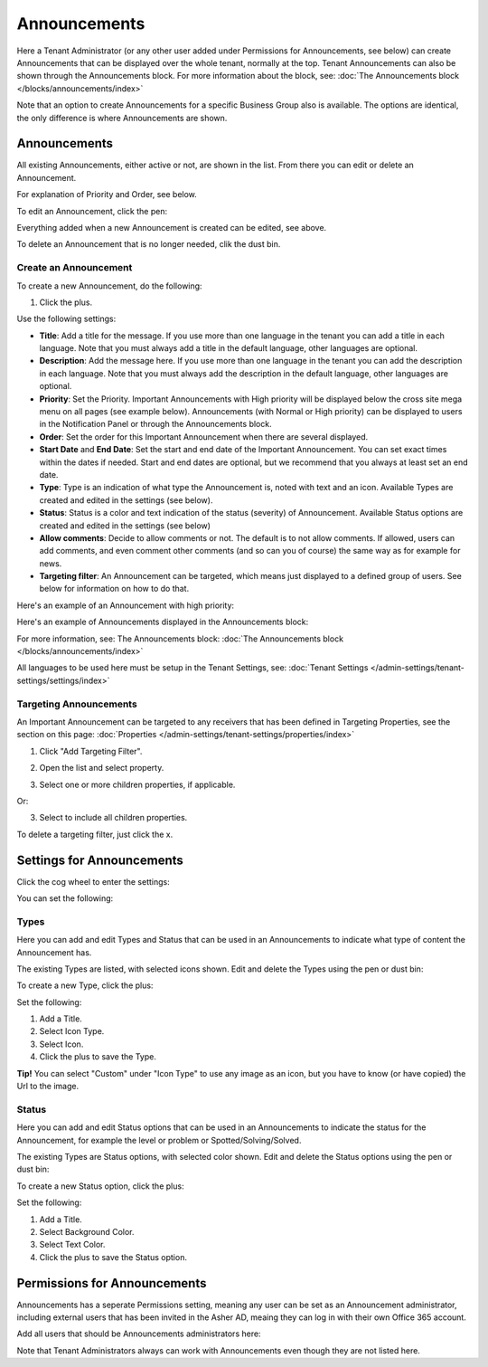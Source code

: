 Announcements
===========================================

Here a Tenant Administrator (or any other user added under Permissions for Announcements, see below) can create Announcements that can be displayed over the whole tenant, normally at the top. Tenant Announcements can also be shown through the Announcements block. For more information about the block, see: :doc:`The Announcements block </blocks/announcements/index>`

.. image:: announcements-new.png

Note that an option to create Announcements for a specific Business Group also is available. The options are identical, the only difference is where Announcements are shown.

Announcements
***************
All existing Announcements, either active or not, are shown in the list. From there you can edit or delete an Announcement.

.. image:: announcements-list.png

For explanation of Priority and Order, see below.

To edit an Announcement, click the pen:

.. image:: announcement-pen-new.png

Everything added when a new Announcement is created can be edited, see above.

To delete an Announcement that is no longer needed, clik the dust bin.

.. image:: announcement-dust-bin-new.png

Create an Announcement
------------------------
To create a new Announcement, do the following:

1. Click the plus.

.. image:: tenant-announcements-clickplus.png

Use the following settings:

.. image:: tenant-announcements-settings2-new.png

+ **Title**: Add a title for the message. If you use more than one language in the tenant you can add a title in each language. Note that you must always add a title in the default language, other languages are optional.
+ **Description**: Add the message here. If you use more than one language in the tenant you can add the description in each language. Note that you must always add the description in the default language, other languages are optional.
+ **Priority**: Set the Priority. Important Announcements with High priority will be displayed below the cross site mega menu on all pages (see example below). Announcements (with Normal or High priority) can be displayed to users in the Notification Panel or through the Announcements block.
+ **Order**: Set the order for this Important Announcement when there are several displayed.
+ **Start Date** and **End Date**: Set the start and end date of the Important Announcement. You can set exact times within the dates if needed. Start and end dates are optional, but we recommend that you always at least set an end date.
+ **Type**: Type is an indication of what type the Announcement is, noted with text and an icon. Available Types are created and edited in the settings (see below).
+ **Status**: Status is a color and text indication of the status (severity) of Announcement. Available Status options are created and edited in the settings (see below)
+ **Allow comments**: Decide to allow comments or not. The default is to not allow comments. If allowed, users can add comments, and even comment other comments (and so can you of course) the same way as for example for news.
+ **Targeting filter**: An Announcement can be targeted, which means just displayed to a defined group of users. See below for information on how to do that.

Here's an example of an Announcement with high priority:

.. image:: high-priority-new.png

Here's an example of Announcements displayed in the Announcements block:

.. image:: announcements-block.png

For more information, see: The Announcements block: :doc:`The Announcements block </blocks/announcements/index>`

All languages to be used here must be setup in the Tenant Settings, see: :doc:`Tenant Settings </admin-settings/tenant-settings/settings/index>`

Targeting Announcements
-------------------------
An Important Announcement can be targeted to any receivers that has been defined in Targeting Properties, see the section on this page: :doc:`Properties </admin-settings/tenant-settings/properties/index>`

1. Click "Add Targeting Filter".

.. image:: click-add-targeting-filter-new.png

2. Open the list and select property.

.. image:: targeting-add-property-new.png

3. Select one or more children properties, if applicable.

.. image:: targeting-add-property-sub2.png

Or:

3. Select to include all children properties.

.. image:: include-children-properties-new.png

To delete a targeting filter, just click the x.

Settings for Announcements
***************************
Click the cog wheel to enter the settings:

.. image:: cog-wheel-settings-new2.png

You can set the following:

.. image:: announcement-settings-new.png

Types
------
Here you can add and edit Types and Status that can be used in an Announcements to indicate what type of content the Announcement has.

The existing Types are listed, with selected icons shown. Edit and delete the Types using the pen or dust bin:

.. image:: types-pen-dustbin-new.png

To create a new Type, click the plus:

.. image:: types-create-new2.png

Set the following:

.. image:: add-type-settings-new.png

1. Add a Title.
2. Select Icon Type.
3. Select Icon. 
4. Click the plus to save the Type.

**Tip!** You can select "Custom" under "Icon Type" to use any image as an icon, but you have to know (or have copied) the Url to the image.

Status
--------
Here you can add and edit Status options that can be used in an Announcements to indicate the status for the Announcement, for example the level or problem or Spotted/Solving/Solved.

The existing Types are Status options, with selected color shown. Edit and delete the Status options using the pen or dust bin:

.. image:: status-pen-dustbin-new.png

To create a new Status option, click the plus:

.. image:: status-create-new2.png

Set the following:

.. image:: add-status-settings-new.png

1. Add a Title.
2. Select Background Color.
3. Select Text Color. 
4. Click the plus to save the Status option.

Permissions for Announcements
********************************
Announcements has a seperate Permissions setting, meaning any user can be set as an Announcement administrator, including external users that has been invited in the Asher AD, meaing they can log in with their own Office 365 account. 

Add all users that should be Announcements administrators here:

.. image:: announcements-permissions-new.png

Note that Tenant Administrators always can work with Announcements even though they are not listed here.




